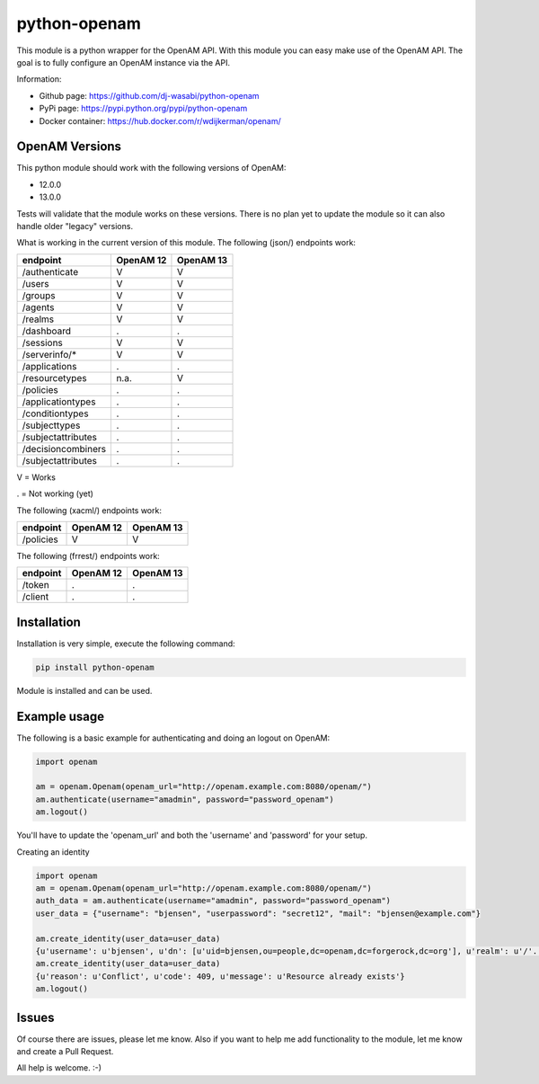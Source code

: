 
python-openam
=============

.. image:: https://readthedocs.org/projects/python-openam/badge/?version=latest
    :target: http://python-openam.readthedocs.org/en/latest/?badge=latest
    :alt: Documentation Status

.. image:: https://travis-ci.org/dj-wasabi/python-openam.svg?branch=master
    :target: https://travis-ci.org/dj-wasabi/python-openam
    :alt: Build Status

.. image:: https://badge.fury.io/py/python-openam.svg
    :target: https://badge.fury.io/py/python-openam

.. image:: https://cdn.rawgit.com/dj-wasabi/python-openam/master/coverage.svg

This module is a python wrapper for the OpenAM API. With this module you can easy make use of the OpenAM API. The goal is to fully configure an OpenAM instance via the API.

Information:

* Github page: https://github.com/dj-wasabi/python-openam
* PyPi page: https://pypi.python.org/pypi/python-openam
* Docker container: https://hub.docker.com/r/wdijkerman/openam/


OpenAM Versions
***************

This python module should work with the following versions of OpenAM:

* 12.0.0
* 13.0.0

Tests will validate that the module works on these versions. There is no plan yet to update the module so it can also handle older "legacy" versions.

What is working in the current version of this module.
The following (json/) endpoints work:

+--------------------+------------+-----------+
| endpoint           | OpenAM 12  | OpenAM 13 |
+====================+============+===========+
| /authenticate      |  V         |    V      |
+--------------------+------------+-----------+
| /users             |  V         |    V      |
+--------------------+------------+-----------+
| /groups            |  V         |    V      |
+--------------------+------------+-----------+
| /agents            |  V         |    V      |
+--------------------+------------+-----------+
| /realms            |  V         |    V      |
+--------------------+------------+-----------+
| /dashboard         |  .         |    .      |
+--------------------+------------+-----------+
| /sessions          |  V         |    V      |
+--------------------+------------+-----------+
| /serverinfo/*      |  V         |    V      |
+--------------------+------------+-----------+
| /applications      |  .         |    .      |
+--------------------+------------+-----------+
| /resourcetypes     |  n.a.      |    V      |
+--------------------+------------+-----------+
| /policies          |  .         |    .      |
+--------------------+------------+-----------+
| /applicationtypes  |  .         |    .      |
+--------------------+------------+-----------+
| /conditiontypes    |  .         |    .      |
+--------------------+------------+-----------+
| /subjecttypes      |  .         |    .      |
+--------------------+------------+-----------+
| /subjectattributes |  .         |    .      |
+--------------------+------------+-----------+
| /decisioncombiners |  .         |    .      |
+--------------------+------------+-----------+
| /subjectattributes |  .         |    .      |
+--------------------+------------+-----------+

V = Works

. = Not working (yet)


The following (xacml/) endpoints work:

+--------------------+------------+-----------+
| endpoint           | OpenAM 12  | OpenAM 13 |
+====================+============+===========+
| /policies          |  V         |    V      |
+--------------------+------------+-----------+

The following (frrest/) endpoints work:

+--------------------+------------+-----------+
| endpoint           | OpenAM 12  | OpenAM 13 |
+====================+============+===========+
| /token             |  .         |    .      |
+--------------------+------------+-----------+
| /client            |  .         |    .      |
+--------------------+------------+-----------+


Installation
************

Installation is very simple, execute the following command:

.. code:: bash

    pip install python-openam

Module is installed and can be used.

Example usage
*************

The following is a basic example for authenticating and doing an logout on OpenAM:

.. code:: python

    import openam

    am = openam.Openam(openam_url="http://openam.example.com:8080/openam/")
    am.authenticate(username="amadmin", password="password_openam")
    am.logout()

You'll have to update the 'openam_url' and both the 'username' and 'password' for your setup.


Creating an identity

.. code:: python

    import openam
    am = openam.Openam(openam_url="http://openam.example.com:8080/openam/")
    auth_data = am.authenticate(username="amadmin", password="password_openam")
    user_data = {"username": "bjensen", "userpassword": "secret12", "mail": "bjensen@example.com"}

    am.create_identity(user_data=user_data)
    {u'username': u'bjensen', u'dn': [u'uid=bjensen,ou=people,dc=openam,dc=forgerock,dc=org'], u'realm': u'/'..}
    am.create_identity(user_data=user_data)
    {u'reason': u'Conflict', u'code': 409, u'message': u'Resource already exists'}
    am.logout()


Issues
******

Of course there are issues, please let me know. Also if you want to help me add functionality to the module, let me know and create a Pull Request.

All help is welcome. :-)
